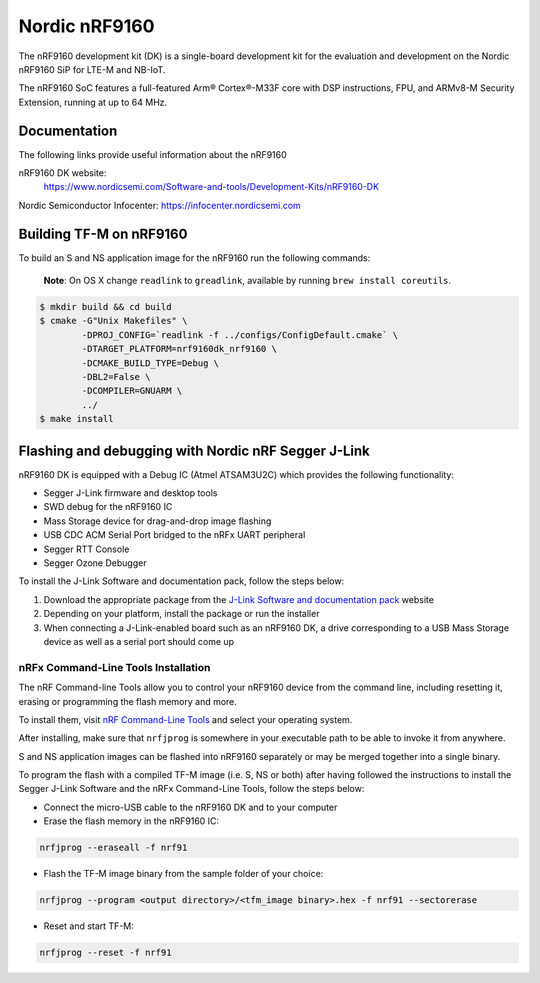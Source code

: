 Nordic nRF9160
==============

The nRF9160 development kit (DK) is a single-board development kit for
the evaluation and development on the Nordic nRF9160 SiP for LTE-M and NB-IoT.

The nRF9160 SoC features a full-featured Arm® Cortex®-M33F core with DSP
instructions, FPU, and ARMv8-M Security Extension, running at up to 64 MHz.

Documentation
-------------

The following links provide useful information about the nRF9160

nRF9160 DK website:
   https://www.nordicsemi.com/Software-and-tools/Development-Kits/nRF9160-DK

Nordic Semiconductor Infocenter: https://infocenter.nordicsemi.com


Building TF-M on nRF9160
------------------------

To build an S and NS application image for the nRF9160 run the
following commands:

    **Note**: On OS X change ``readlink`` to ``greadlink``, available by
    running ``brew install coreutils``.

.. code:: bash

    $ mkdir build && cd build
    $ cmake -G"Unix Makefiles" \
            -DPROJ_CONFIG=`readlink -f ../configs/ConfigDefault.cmake` \
            -DTARGET_PLATFORM=nrf9160dk_nrf9160 \
            -DCMAKE_BUILD_TYPE=Debug \
            -DBL2=False \
            -DCOMPILER=GNUARM \
            ../
    $ make install

Flashing and debugging with Nordic nRF Segger J-Link
-----------------------------------------------------

nRF9160 DK is equipped with a Debug IC (Atmel ATSAM3U2C) which provides the
following functionality:

* Segger J-Link firmware and desktop tools
* SWD debug for the nRF9160 IC
* Mass Storage device for drag-and-drop image flashing
* USB CDC ACM Serial Port bridged to the nRFx UART peripheral
* Segger RTT Console
* Segger Ozone Debugger

To install the J-Link Software and documentation pack, follow the steps below:

#. Download the appropriate package from the `J-Link Software and documentation pack`_ website
#. Depending on your platform, install the package or run the installer
#. When connecting a J-Link-enabled board such as an nRF9160 DK, a
   drive corresponding to a USB Mass Storage device as well as a serial port should come up

nRFx Command-Line Tools Installation
*************************************

The nRF Command-line Tools allow you to control your nRF9160 device from the command line,
including resetting it, erasing or programming the flash memory and more.

To install them, visit `nRF Command-Line Tools`_ and select your operating
system.

After installing, make sure that ``nrfjprog`` is somewhere in your executable path
to be able to invoke it from anywhere.

S and NS application images can be flashed into nRF9160 separately or may be merged
together into a single binary.

To program the flash with a compiled TF-M image (i.e. S, NS or both) after having
followed the instructions to install the Segger J-Link Software and the nRFx
Command-Line Tools, follow the steps below:

* Connect the micro-USB cable to the nRF9160 DK and to your computer
* Erase the flash memory in the nRF9160 IC:

.. code-block:: console

   nrfjprog --eraseall -f nrf91

* Flash the TF-M image binary from the sample folder of your choice:

.. code-block:: console

   nrfjprog --program <output directory>/<tfm_image binary>.hex -f nrf91 --sectorerase

* Reset and start TF-M:

.. code-block:: console

   nrfjprog --reset -f nrf91

.. _nRF Command-Line Tools: https://www.nordicsemi.com/Software-and-Tools/Development-Tools/nRF-Command-Line-Tools

.. _J-Link Software and documentation pack: https://www.segger.com/jlink-software.html